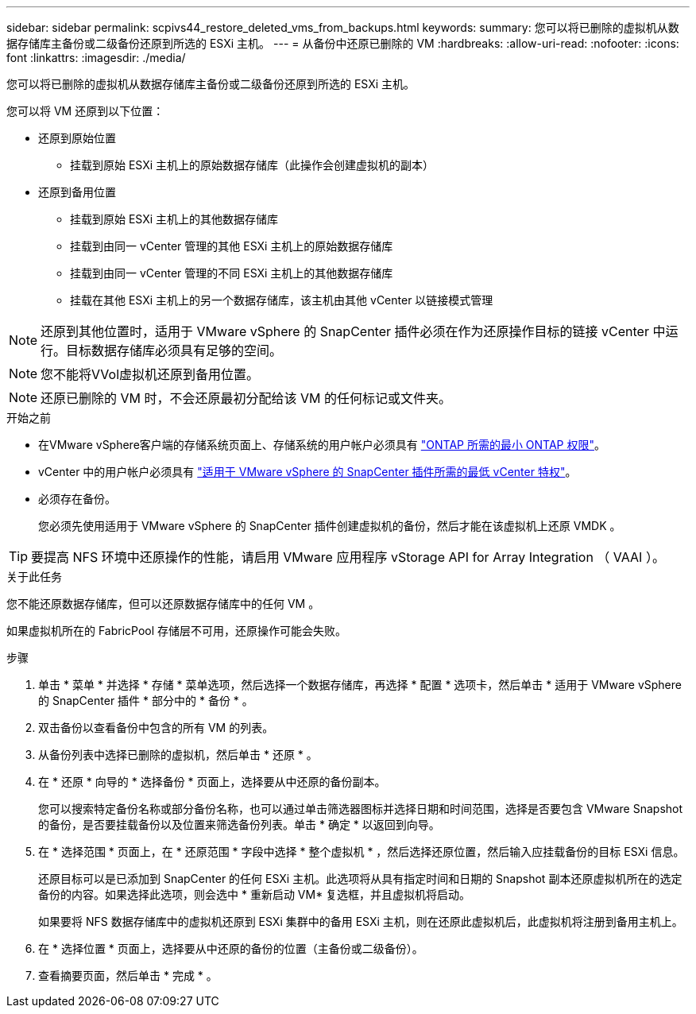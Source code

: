 ---
sidebar: sidebar 
permalink: scpivs44_restore_deleted_vms_from_backups.html 
keywords:  
summary: 您可以将已删除的虚拟机从数据存储库主备份或二级备份还原到所选的 ESXi 主机。 
---
= 从备份中还原已删除的 VM
:hardbreaks:
:allow-uri-read: 
:nofooter: 
:icons: font
:linkattrs: 
:imagesdir: ./media/


[role="lead"]
您可以将已删除的虚拟机从数据存储库主备份或二级备份还原到所选的 ESXi 主机。

您可以将 VM 还原到以下位置：

* 还原到原始位置
+
** 挂载到原始 ESXi 主机上的原始数据存储库（此操作会创建虚拟机的副本）


* 还原到备用位置
+
** 挂载到原始 ESXi 主机上的其他数据存储库
** 挂载到由同一 vCenter 管理的其他 ESXi 主机上的原始数据存储库
** 挂载到由同一 vCenter 管理的不同 ESXi 主机上的其他数据存储库
** 挂载在其他 ESXi 主机上的另一个数据存储库，该主机由其他 vCenter 以链接模式管理





NOTE: 还原到其他位置时，适用于 VMware vSphere 的 SnapCenter 插件必须在作为还原操作目标的链接 vCenter 中运行。目标数据存储库必须具有足够的空间。


NOTE: 您不能将VVol虚拟机还原到备用位置。


NOTE: 还原已删除的 VM 时，不会还原最初分配给该 VM 的任何标记或文件夹。

.开始之前
* 在VMware vSphere客户端的存储系统页面上、存储系统的用户帐户必须具有 link:scpivs44_minimum_ontap_privileges_required.html["ONTAP 所需的最小 ONTAP 权限"]。
* vCenter 中的用户帐户必须具有 link:scpivs44_minimum_vcenter_privileges_required.html["适用于 VMware vSphere 的 SnapCenter 插件所需的最低 vCenter 特权"]。
* 必须存在备份。
+
您必须先使用适用于 VMware vSphere 的 SnapCenter 插件创建虚拟机的备份，然后才能在该虚拟机上还原 VMDK 。




TIP: 要提高 NFS 环境中还原操作的性能，请启用 VMware 应用程序 vStorage API for Array Integration （ VAAI ）。

.关于此任务
您不能还原数据存储库，但可以还原数据存储库中的任何 VM 。

如果虚拟机所在的 FabricPool 存储层不可用，还原操作可能会失败。

.步骤
. 单击 * 菜单 * 并选择 * 存储 * 菜单选项，然后选择一个数据存储库，再选择 * 配置 * 选项卡，然后单击 * 适用于 VMware vSphere 的 SnapCenter 插件 * 部分中的 * 备份 * 。
. 双击备份以查看备份中包含的所有 VM 的列表。
. 从备份列表中选择已删除的虚拟机，然后单击 * 还原 * 。
. 在 * 还原 * 向导的 * 选择备份 * 页面上，选择要从中还原的备份副本。
+
您可以搜索特定备份名称或部分备份名称，也可以通过单击筛选器图标并选择日期和时间范围，选择是否要包含 VMware Snapshot 的备份，是否要挂载备份以及位置来筛选备份列表。单击 * 确定 * 以返回到向导。

. 在 * 选择范围 * 页面上，在 * 还原范围 * 字段中选择 * 整个虚拟机 * ，然后选择还原位置，然后输入应挂载备份的目标 ESXi 信息。
+
还原目标可以是已添加到 SnapCenter 的任何 ESXi 主机。此选项将从具有指定时间和日期的 Snapshot 副本还原虚拟机所在的选定备份的内容。如果选择此选项，则会选中 * 重新启动 VM* 复选框，并且虚拟机将启动。

+
如果要将 NFS 数据存储库中的虚拟机还原到 ESXi 集群中的备用 ESXi 主机，则在还原此虚拟机后，此虚拟机将注册到备用主机上。

. 在 * 选择位置 * 页面上，选择要从中还原的备份的位置（主备份或二级备份）。
. 查看摘要页面，然后单击 * 完成 * 。


